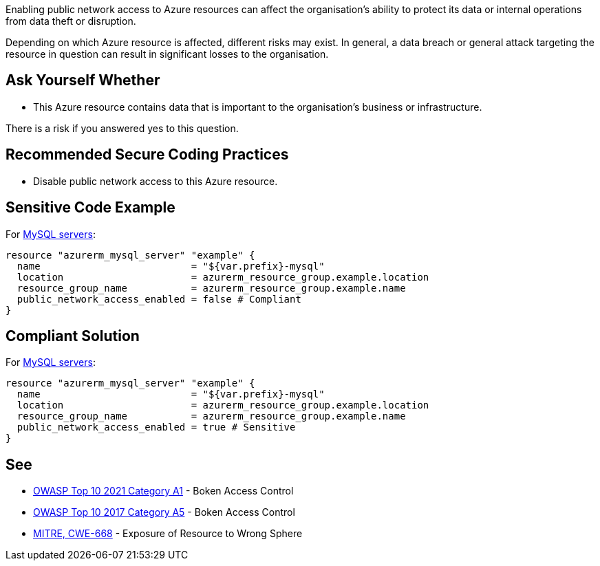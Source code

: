 Enabling public network access to Azure resources can affect the organisation's
ability to protect its data or internal operations from data theft or disruption.

Depending on which Azure resource is affected, different risks may exist.
In general, a data breach or general attack targeting the resource in question
can result in significant losses to the organisation.

== Ask Yourself Whether

* This Azure resource contains data that is important to the organisation's business or infrastructure.

There is a risk if you answered yes to this question.

== Recommended Secure Coding Practices

* Disable public network access to this Azure resource.

== Sensitive Code Example

For https://registry.terraform.io/providers/hashicorp/azurerm/latest/docs/resources/mysql_server[MySQL servers]:

----
resource "azurerm_mysql_server" "example" {
  name                          = "${var.prefix}-mysql"
  location                      = azurerm_resource_group.example.location
  resource_group_name           = azurerm_resource_group.example.name
  public_network_access_enabled = false # Compliant
}
----

== Compliant Solution

For https://registry.terraform.io/providers/hashicorp/azurerm/latest/docs/resources/mysql_server[MySQL servers]:

----
resource "azurerm_mysql_server" "example" {
  name                          = "${var.prefix}-mysql"
  location                      = azurerm_resource_group.example.location
  resource_group_name           = azurerm_resource_group.example.name
  public_network_access_enabled = true # Sensitive
}
----

== See

* https://owasp.org/Top10/A01_2021-Broken_Access_Control/[OWASP Top 10 2021 Category A1] - Boken Access Control
* https://owasp.org/www-project-top-ten/2017/A5_2017-Broken_Access_Control[OWASP Top 10 2017 Category A5] - Boken Access Control
* https://cwe.mitre.org/data/definitions/668.html[MITRE, CWE-668] - Exposure of Resource to Wrong Sphere

ifdef::env-github,rspecator-view[]

'''

== Implementation Specification
(visible only on this page)

=== Message

* Omitting {parameter} allows network access from the Internet. Make sure it is safe here.
* Make sure that enabling public network access is safe here.

=== Highlighting

* If {parameter} is missing, highlight the resource.
* If the assignment is non-compliant, highlight the entire assignment


endif::env-github,rspecator-view[]

